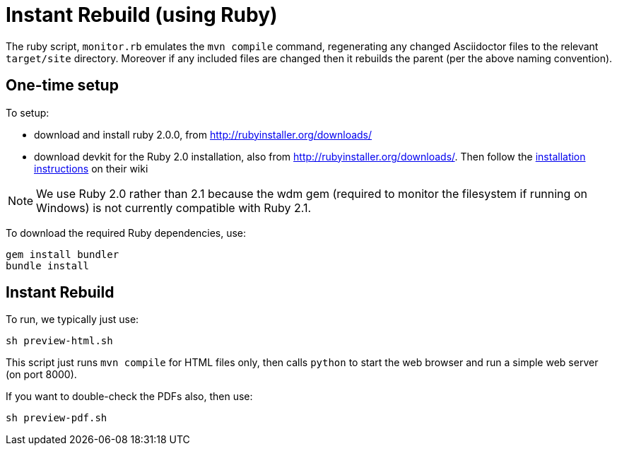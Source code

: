 [[_dg_asciidoc_instant-rebuild]]
= Instant Rebuild (using Ruby)

:notice: licensed to the apache software foundation (asf) under one or more contributor license agreements. see the notice file distributed with this work for additional information regarding copyright ownership. the asf licenses this file to you under the apache license, version 2.0 (the "license"); you may not use this file except in compliance with the license. you may obtain a copy of the license at. http://www.apache.org/licenses/license-2.0 . unless required by applicable law or agreed to in writing, software distributed under the license is distributed on an "as is" basis, without warranties or  conditions of any kind, either express or implied. see the license for the specific language governing permissions and limitations under the license.
:_basedir: ../../
:_imagesdir: images/
:toc: right




The ruby script, `monitor.rb` emulates the `mvn compile` command, regenerating any changed Asciidoctor files to the relevant `target/site` directory.  Moreover if any included files are changed then it rebuilds the parent (per the above naming convention).

== One-time setup

To setup:

* download and install ruby 2.0.0, from link:http://rubyinstaller.org/downloads[http://rubyinstaller.org/downloads/]
* download devkit for the Ruby 2.0 installation, also from link:http://rubyinstaller.org/downloads[http://rubyinstaller.org/downloads/]. Then follow the link:https://github.com/oneclick/rubyinstaller/wiki/Development-Kit[installation instructions] on their wiki


[NOTE]
====
We use Ruby 2.0 rather than 2.1 because the wdm gem (required to monitor the filesystem if running on Windows) is not currently compatible with Ruby 2.1.
====

To download the required Ruby dependencies, use:

[source,bash]
----
gem install bundler
bundle install
----

== Instant Rebuild

To run, we typically just use:

[source,bash]
----
sh preview-html.sh
----

This script just runs `mvn compile` for HTML files only, then calls `python` to start the web browser and run a simple web server (on port 8000).

If you want to double-check the PDFs also, then use:

[source,bash]
----
sh preview-pdf.sh
----





